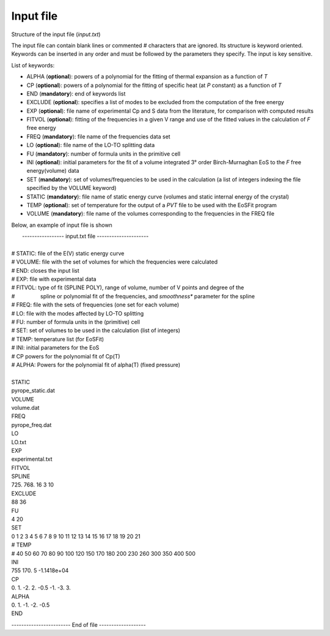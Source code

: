 Input file
===========

.. |nbsp| unicode:: 0xA0 

Structure of the input file (*input.txt*)


The input file can contain blank lines or commented # characters that are ignored. Its structure is keyword oriented. 
Keywords can be inserted in any order and must be followed by the parameters they specify. The input is key sensitive.

List of keywords:

- ALPHA   (**optional**):   powers of a polynomial for the fitting of thermal expansion as a function of *T* 
- CP      (**optional**):   powers of a polynomial for the fitting of specific heat (at *P* constant) as a function of *T*
- END     (**mandatory**):  end of keywords list
- EXCLUDE (**optional**):   specifies a list of modes to be excluded from the computation of the free energy
- EXP     (**optional**):   file name of experimental Cp and S data from the literature, for comparison with computed results
- FITVOL  (**optional**):   fitting of the frequencies in a given V range and use of the fitted values in the calculation of *F* free energy
- FREQ    (**mandatory**):  file name of the frequencies data set
- LO      (**optional**):   file name of the LO-TO splitting data
- FU      (**mandatory**):  number of formula units in the primitive cell
- INI     (**optional**):   initial parameters for the fit of a volume integrated 3° order Birch-Murnaghan EoS to the *F* free energy(volume) data
- SET     (**mandatory**):  set of volumes/frequencies to be used in the calculation (a list of integers indexing the file specified by the VOLUME keyword)
- STATIC  (**mandatory**):  file name of static energy curve (volumes and static internal energy of the crystal)
- TEMP    (**optional**):   set of temperature for the output of a *PVT* file to be used with the EoSFit program
- VOLUME  (**mandatory**):  file name of the volumes corresponding to the frequencies in the FREQ file 

Below, an example of input file is shown

|  ----------------- input.txt file ---------------------
|
| # STATIC:  file of the E(V) static energy curve
| # VOLUME:  file with the set of volumes for which the frequencies were calculated
| # END:     closes the input list
| # EXP: 	  file with experimental data
| # FITVOL:  type of fit (SPLINE POLY), range of volume, number of V points and degree of the
| # |nbsp| |nbsp| |nbsp| |nbsp| |nbsp| |nbsp| |nbsp| |nbsp| spline or polynomial fit of the frequencies, and *smoothness** parameter for the spline 
| # FREQ:    file with the sets of frequencies (one set for each volume)
| # LO:      file with the modes affected by LO-TO splitting 
| # FU:      number of formula units in the (primitive) cell
| # SET:     set of volumes to be used in the calculation (list of integers)
| # TEMP:    temperature list (for EoSFit)
| # INI:     initial parameters for the EoS
| # CP       powers for the polynomial fit of Cp(T)
| # ALPHA:   Powers for the polynomial fit of alpha(T) (fixed pressure)
|  
| STATIC
| pyrope_static.dat
| VOLUME
| volume.dat
| FREQ
| pyrope_freq.dat
| LO
| LO.txt
| EXP
| experimental.txt
| FITVOL
| SPLINE
| 725. 768. 16 3 10
| EXCLUDE
| 88 36
| FU
| 4 20
| SET
| 0 1 2 3 4 5 6 7 8 9 10 11 12 13 14 15 16 17 18 19 20 21
| # TEMP
| # 40 50 60 70 80 90 100 120 150 170 180 200 230 260 300 350 400 500
| INI
| 755 170. 5 -1.1418e+04
| CP
| 0. 1. -2. 2. -0.5 -1. -3. 3.
| ALPHA
| 0. 1. -1. -2. -0.5
| END


------------------------ End of file -------------------